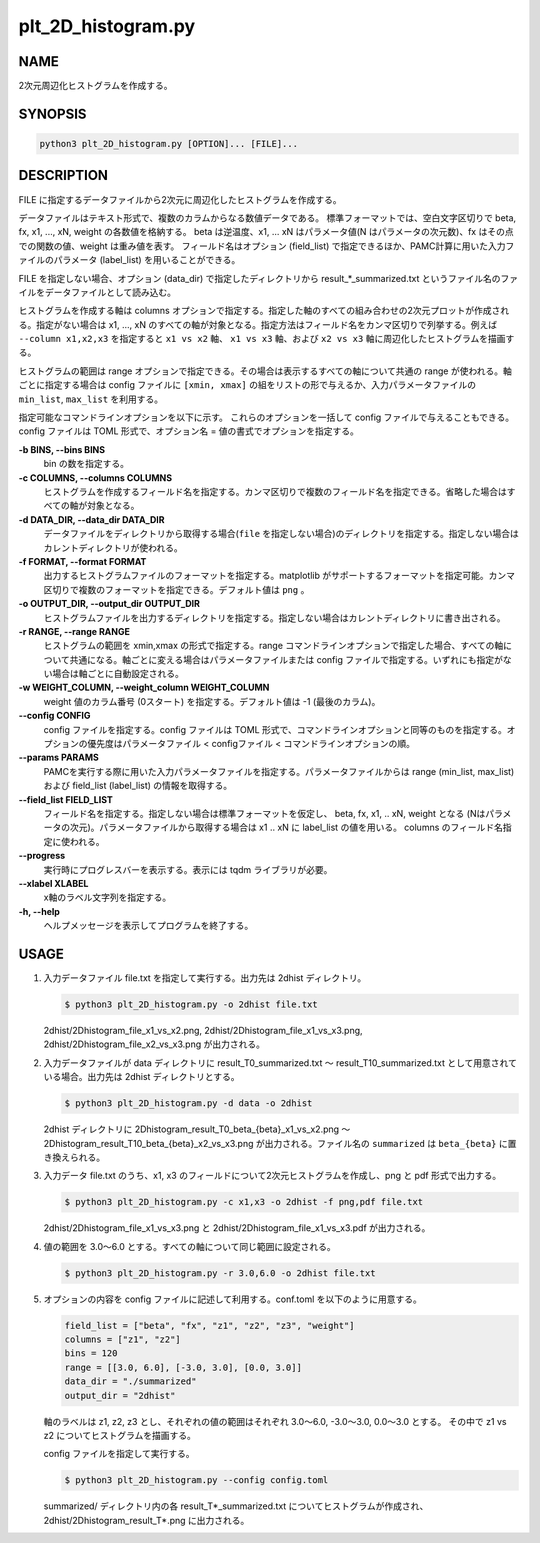 plt_2D_histogram.py
===================

NAME
----
2次元周辺化ヒストグラムを作成する。

SYNOPSIS
--------

.. code-block:: bash

   python3 plt_2D_histogram.py [OPTION]... [FILE]...

DESCRIPTION
-----------

FILE に指定するデータファイルから2次元に周辺化したヒストグラムを作成する。

データファイルはテキスト形式で、複数のカラムからなる数値データである。
標準フォーマットでは、空白文字区切りで beta, fx, x1, ..., xN, weight の各数値を格納する。
beta は逆温度、x1, ... xN はパラメータ値(N はパラメータの次元数)、fx はその点での関数の値、weight は重み値を表す。
フィールド名はオプション (field_list) で指定できるほか、PAMC計算に用いた入力ファイルのパラメータ (label_list) を用いることができる。

FILE を指定しない場合、オプション (data_dir) で指定したディレクトリから result_*_summarized.txt というファイル名のファイルをデータファイルとして読み込む。

ヒストグラムを作成する軸は columns オプションで指定する。指定した軸のすべての組み合わせの2次元プロットが作成される。指定がない場合は x1, ..., xN のすべての軸が対象となる。指定方法はフィールド名をカンマ区切りで列挙する。例えば ``--column x1,x2,x3`` を指定すると ``x1 vs x2`` 軸、 ``x1 vs x3`` 軸、および ``x2 vs x3`` 軸に周辺化したヒストグラムを描画する。

ヒストグラムの範囲は range オプションで指定できる。その場合は表示するすべての軸について共通の range が使われる。軸ごとに指定する場合は config ファイルに ``[xmin, xmax]`` の組をリストの形で与えるか、入力パラメータファイルの ``min_list``, ``max_list`` を利用する。

指定可能なコマンドラインオプションを以下に示す。
これらのオプションを一括して config ファイルで与えることもできる。config ファイルは TOML 形式で、オプション名 = 値の書式でオプションを指定する。

**-b BINS, --bins BINS**
    bin の数を指定する。
    
**-c COLUMNS, --columns COLUMNS**
    ヒストグラムを作成するフィールド名を指定する。カンマ区切りで複数のフィールド名を指定できる。省略した場合はすべての軸が対象となる。
			
**-d DATA_DIR, --data_dir DATA_DIR**
    データファイルをディレクトリから取得する場合(``file`` を指定しない場合)のディレクトリを指定する。指定しない場合はカレントディレクトリが使われる。
			
**-f FORMAT, --format FORMAT**
    出力するヒストグラムファイルのフォーマットを指定する。matplotlib がサポートするフォーマットを指定可能。カンマ区切りで複数のフォーマットを指定できる。デフォルト値は ``png`` 。

**-o OUTPUT_DIR, --output_dir OUTPUT_DIR**
    ヒストグラムファイルを出力するディレクトリを指定する。指定しない場合はカレントディレクトリに書き出される。

**-r RANGE, --range RANGE**
    ヒストグラムの範囲を xmin,xmax の形式で指定する。range コマンドラインオプションで指定した場合、すべての軸について共通になる。軸ごとに変える場合はパラメータファイルまたは config ファイルで指定する。いずれにも指定がない場合は軸ごとに自動設定される。
    
**-w WEIGHT_COLUMN, --weight_column WEIGHT_COLUMN**
    weight 値のカラム番号 (0スタート) を指定する。デフォルト値は -1 (最後のカラム)。

**--config CONFIG**
    config ファイルを指定する。config ファイルは TOML 形式で、コマンドラインオプションと同等のものを指定する。オプションの優先度はパラメータファイル < configファイル < コマンドラインオプションの順。
    
**--params PARAMS**
    PAMCを実行する際に用いた入力パラメータファイルを指定する。パラメータファイルからは range (min_list, max_list) および field_list (label_list) の情報を取得する。
    
**--field_list FIELD_LIST**
    フィールド名を指定する。指定しない場合は標準フォーマットを仮定し、 beta, fx, x1, .. xN, weight となる (Nはパラメータの次元)。パラメータファイルから取得する場合は x1 .. xN に label_list の値を用いる。
    columns のフィールド名指定に使われる。
    
**--progress**
    実行時にプログレスバーを表示する。表示には tqdm ライブラリが必要。
    
**--xlabel XLABEL**
    x軸のラベル文字列を指定する。
    
**-h, --help**
    ヘルプメッセージを表示してプログラムを終了する。

USAGE
-----

1. 入力データファイル file.txt を指定して実行する。出力先は 2dhist ディレクトリ。

   .. code-block:: bash

      $ python3 plt_2D_histogram.py -o 2dhist file.txt

   2dhist/2Dhistogram_file_x1_vs_x2.png,
   2dhist/2Dhistogram_file_x1_vs_x3.png,
   2dhist/2Dhistogram_file_x2_vs_x3.png が出力される。

2. 入力データファイルが data ディレクトリに result_T0_summarized.txt 〜 result_T10_summarized.txt として用意されている場合。出力先は 2dhist ディレクトリとする。

   .. code-block:: bash

      $ python3 plt_2D_histogram.py -d data -o 2dhist

   2dhist ディレクトリに 2Dhistogram_result_T0_beta_{beta}_x1_vs_x2.png 〜 2Dhistogram_result_T10_beta_{beta}_x2_vs_x3.png が出力される。ファイル名の ``summarized`` は ``beta_{beta}`` に置き換えられる。

3. 入力データ file.txt のうち、x1, x3 のフィールドについて2次元ヒストグラムを作成し、png と pdf 形式で出力する。

   .. code-block:: bash

      $ python3 plt_2D_histogram.py -c x1,x3 -o 2dhist -f png,pdf file.txt

   2dhist/2Dhistogram_file_x1_vs_x3.png と 2dhist/2Dhistogram_file_x1_vs_x3.pdf が出力される。

4. 値の範囲を 3.0〜6.0 とする。すべての軸について同じ範囲に設定される。

   .. code-block:: bash

      $ python3 plt_2D_histogram.py -r 3.0,6.0 -o 2dhist file.txt

5. オプションの内容を config ファイルに記述して利用する。conf.toml を以下のように用意する。

   .. code-block:: toml

      field_list = ["beta", "fx", "z1", "z2", "z3", "weight"]
      columns = ["z1", "z2"]
      bins = 120
      range = [[3.0, 6.0], [-3.0, 3.0], [0.0, 3.0]]
      data_dir = "./summarized"
      output_dir = "2dhist"

   軸のラベルは z1, z2, z3 とし、それぞれの値の範囲はそれぞれ 3.0〜6.0, -3.0〜3.0, 0.0〜3.0 とする。
   その中で z1 vs z2 についてヒストグラムを描画する。

   config ファイルを指定して実行する。

   .. code-block:: bash

      $ python3 plt_2D_histogram.py --config config.toml

   summarized/ ディレクトリ内の各 result_T*_summarized.txt についてヒストグラムが作成され、2dhist/2Dhistogram_result_T*.png に出力される。
